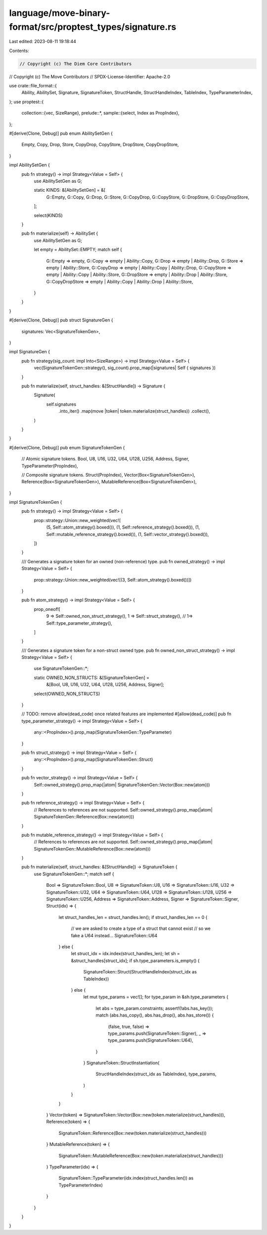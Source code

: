language/move-binary-format/src/proptest_types/signature.rs
===========================================================

Last edited: 2023-08-11 19:18:44

Contents:

.. code-block:: rs

    // Copyright (c) The Diem Core Contributors
// Copyright (c) The Move Contributors
// SPDX-License-Identifier: Apache-2.0

use crate::file_format::{
    Ability, AbilitySet, Signature, SignatureToken, StructHandle, StructHandleIndex, TableIndex,
    TypeParameterIndex,
};
use proptest::{
    collection::{vec, SizeRange},
    prelude::*,
    sample::{select, Index as PropIndex},
};

#[derive(Clone, Debug)]
pub enum AbilitySetGen {
    Empty,
    Copy,
    Drop,
    Store,
    CopyDrop,
    CopyStore,
    DropStore,
    CopyDropStore,
}

impl AbilitySetGen {
    pub fn strategy() -> impl Strategy<Value = Self> {
        use AbilitySetGen as G;

        static KINDS: &[AbilitySetGen] = &[
            G::Empty,
            G::Copy,
            G::Drop,
            G::Store,
            G::CopyDrop,
            G::CopyStore,
            G::DropStore,
            G::CopyDropStore,
        ];

        select(KINDS)
    }

    pub fn materialize(self) -> AbilitySet {
        use AbilitySetGen as G;

        let empty = AbilitySet::EMPTY;
        match self {
            G::Empty => empty,
            G::Copy => empty | Ability::Copy,
            G::Drop => empty | Ability::Drop,
            G::Store => empty | Ability::Store,
            G::CopyDrop => empty | Ability::Copy | Ability::Drop,
            G::CopyStore => empty | Ability::Copy | Ability::Store,
            G::DropStore => empty | Ability::Drop | Ability::Store,
            G::CopyDropStore => empty | Ability::Copy | Ability::Drop | Ability::Store,
        }
    }
}

#[derive(Clone, Debug)]
pub struct SignatureGen {
    signatures: Vec<SignatureTokenGen>,
}

impl SignatureGen {
    pub fn strategy(sig_count: impl Into<SizeRange>) -> impl Strategy<Value = Self> {
        vec(SignatureTokenGen::strategy(), sig_count).prop_map(|signatures| Self { signatures })
    }

    pub fn materialize(self, struct_handles: &[StructHandle]) -> Signature {
        Signature(
            self.signatures
                .into_iter()
                .map(move |token| token.materialize(struct_handles))
                .collect(),
        )
    }
}

#[derive(Clone, Debug)]
pub enum SignatureTokenGen {
    // Atomic signature tokens.
    Bool,
    U8,
    U16,
    U32,
    U64,
    U128,
    U256,
    Address,
    Signer,
    TypeParameter(PropIndex),

    // Composite signature tokens.
    Struct(PropIndex),
    Vector(Box<SignatureTokenGen>),
    Reference(Box<SignatureTokenGen>),
    MutableReference(Box<SignatureTokenGen>),
}

impl SignatureTokenGen {
    pub fn strategy() -> impl Strategy<Value = Self> {
        prop::strategy::Union::new_weighted(vec![
            (5, Self::atom_strategy().boxed()),
            (1, Self::reference_strategy().boxed()),
            (1, Self::mutable_reference_strategy().boxed()),
            (1, Self::vector_strategy().boxed()),
        ])
    }

    /// Generates a signature token for an owned (non-reference) type.
    pub fn owned_strategy() -> impl Strategy<Value = Self> {
        prop::strategy::Union::new_weighted(vec![(3, Self::atom_strategy().boxed())])
    }

    pub fn atom_strategy() -> impl Strategy<Value = Self> {
        prop_oneof![
            9 => Self::owned_non_struct_strategy(),
            1 => Self::struct_strategy(),
            // 1=> Self::type_parameter_strategy(),
        ]
    }

    /// Generates a signature token for a non-struct owned type.
    pub fn owned_non_struct_strategy() -> impl Strategy<Value = Self> {
        use SignatureTokenGen::*;

        static OWNED_NON_STRUCTS: &[SignatureTokenGen] =
            &[Bool, U8, U16, U32, U64, U128, U256, Address, Signer];

        select(OWNED_NON_STRUCTS)
    }

    // TODO: remove allow(dead_code) once related features are implemented
    #[allow(dead_code)]
    pub fn type_parameter_strategy() -> impl Strategy<Value = Self> {
        any::<PropIndex>().prop_map(SignatureTokenGen::TypeParameter)
    }

    pub fn struct_strategy() -> impl Strategy<Value = Self> {
        any::<PropIndex>().prop_map(SignatureTokenGen::Struct)
    }

    pub fn vector_strategy() -> impl Strategy<Value = Self> {
        Self::owned_strategy().prop_map(|atom| SignatureTokenGen::Vector(Box::new(atom)))
    }

    pub fn reference_strategy() -> impl Strategy<Value = Self> {
        // References to references are not supported.
        Self::owned_strategy().prop_map(|atom| SignatureTokenGen::Reference(Box::new(atom)))
    }

    pub fn mutable_reference_strategy() -> impl Strategy<Value = Self> {
        // References to references are not supported.
        Self::owned_strategy().prop_map(|atom| SignatureTokenGen::MutableReference(Box::new(atom)))
    }

    pub fn materialize(self, struct_handles: &[StructHandle]) -> SignatureToken {
        use SignatureTokenGen::*;
        match self {
            Bool => SignatureToken::Bool,
            U8 => SignatureToken::U8,
            U16 => SignatureToken::U16,
            U32 => SignatureToken::U32,
            U64 => SignatureToken::U64,
            U128 => SignatureToken::U128,
            U256 => SignatureToken::U256,
            Address => SignatureToken::Address,
            Signer => SignatureToken::Signer,
            Struct(idx) => {
                let struct_handles_len = struct_handles.len();
                if struct_handles_len == 0 {
                    // we are asked to create a type of a struct that cannot exist
                    // so we fake a U64 instead...
                    SignatureToken::U64
                } else {
                    let struct_idx = idx.index(struct_handles_len);
                    let sh = &struct_handles[struct_idx];
                    if sh.type_parameters.is_empty() {
                        SignatureToken::Struct(StructHandleIndex(struct_idx as TableIndex))
                    } else {
                        let mut type_params = vec![];
                        for type_param in &sh.type_parameters {
                            let abs = type_param.constraints;
                            assert!(!abs.has_key());
                            match (abs.has_copy(), abs.has_drop(), abs.has_store()) {
                                (false, true, false) => type_params.push(SignatureToken::Signer),
                                _ => type_params.push(SignatureToken::U64),
                            }
                        }
                        SignatureToken::StructInstantiation(
                            StructHandleIndex(struct_idx as TableIndex),
                            type_params,
                        )
                    }
                }
            }
            Vector(token) => SignatureToken::Vector(Box::new(token.materialize(struct_handles))),
            Reference(token) => {
                SignatureToken::Reference(Box::new(token.materialize(struct_handles)))
            }
            MutableReference(token) => {
                SignatureToken::MutableReference(Box::new(token.materialize(struct_handles)))
            }
            TypeParameter(idx) => {
                SignatureToken::TypeParameter(idx.index(struct_handles.len()) as TypeParameterIndex)
            }
        }
    }
}


